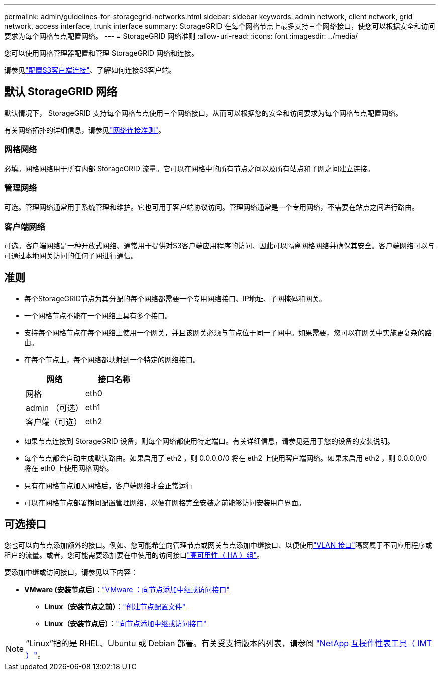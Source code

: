 ---
permalink: admin/guidelines-for-storagegrid-networks.html 
sidebar: sidebar 
keywords: admin network, client network, grid network, access interface, trunk interface 
summary: StorageGRID 在每个网格节点上最多支持三个网络接口，使您可以根据安全和访问要求为每个网格节点配置网络。 
---
= StorageGRID 网络准则
:allow-uri-read: 
:icons: font
:imagesdir: ../media/


[role="lead"]
您可以使用网格管理器配置和管理 StorageGRID 网络和连接。

请参见link:configuring-client-connections.html["配置S3客户端连接"]、了解如何连接S3客户端。



== 默认 StorageGRID 网络

默认情况下， StorageGRID 支持每个网格节点使用三个网络接口，从而可以根据您的安全和访问要求为每个网格节点配置网络。

有关网络拓扑的详细信息，请参见link:../network/index.html["网络连接准则"]。



=== 网格网络

必填。网格网络用于所有内部 StorageGRID 流量。它可以在网格中的所有节点之间以及所有站点和子网之间建立连接。



=== 管理网络

可选。管理网络通常用于系统管理和维护。它也可用于客户端协议访问。管理网络通常是一个专用网络，不需要在站点之间进行路由。



=== 客户端网络

可选。客户端网络是一种开放式网络、通常用于提供对S3客户端应用程序的访问、因此可以隔离网格网络并确保其安全。客户端网络可以与可通过本地网关访问的任何子网进行通信。



== 准则

* 每个StorageGRID节点为其分配的每个网络都需要一个专用网络接口、IP地址、子网掩码和网关。
* 一个网格节点不能在一个网络上具有多个接口。
* 支持每个网格节点在每个网络上使用一个网关，并且该网关必须与节点位于同一子网中。如果需要，您可以在网关中实施更复杂的路由。
* 在每个节点上，每个网络都映射到一个特定的网络接口。
+
[cols="1a,1a"]
|===
| 网络 | 接口名称 


 a| 
网格
 a| 
eth0



 a| 
admin （可选）
 a| 
eth1



 a| 
客户端（可选）
 a| 
eth2

|===
* 如果节点连接到 StorageGRID 设备，则每个网络都使用特定端口。有关详细信息，请参见适用于您的设备的安装说明。
* 每个节点都会自动生成默认路由。如果启用了 eth2 ，则 0.0.0.0/0 将在 eth2 上使用客户端网络。如果未启用 eth2 ，则 0.0.0.0/0 将在 eth0 上使用网格网络。
* 只有在网格节点加入网格后，客户端网络才会正常运行
* 可以在网格节点部署期间配置管理网络，以便在网格完全安装之前能够访问安装用户界面。




== 可选接口

您也可以向节点添加额外的接口。例如、您可能希望向管理节点或网关节点添加中继接口、以便使用link:../admin/configure-vlan-interfaces.html["VLAN 接口"]隔离属于不同应用程序或租户的流量。或者，您可能需要添加要在中使用的访问接口link:../admin/configure-high-availability-group.html["高可用性（ HA ）组"]。

要添加中继或访问接口，请参见以下内容：

* *VMware (安装节点后)*：link:../maintain/vmware-adding-trunk-or-access-interfaces-to-node.html["VMware ：向节点添加中继或访问接口"]
+
** *Linux（安装节点之前）*：link:../swnodes/creating-node-configuration-files.html["创建节点配置文件"]
** *Linux（安装节点后）*：link:../maintain/linux-adding-trunk-or-access-interfaces-to-node.html["向节点添加中继或访问接口"]





NOTE: “Linux”指的是 RHEL、Ubuntu 或 Debian 部署。有关受支持版本的列表，请参阅 https://imt.netapp.com/matrix/#welcome["NetApp 互操作性表工具（ IMT ）"^]。
